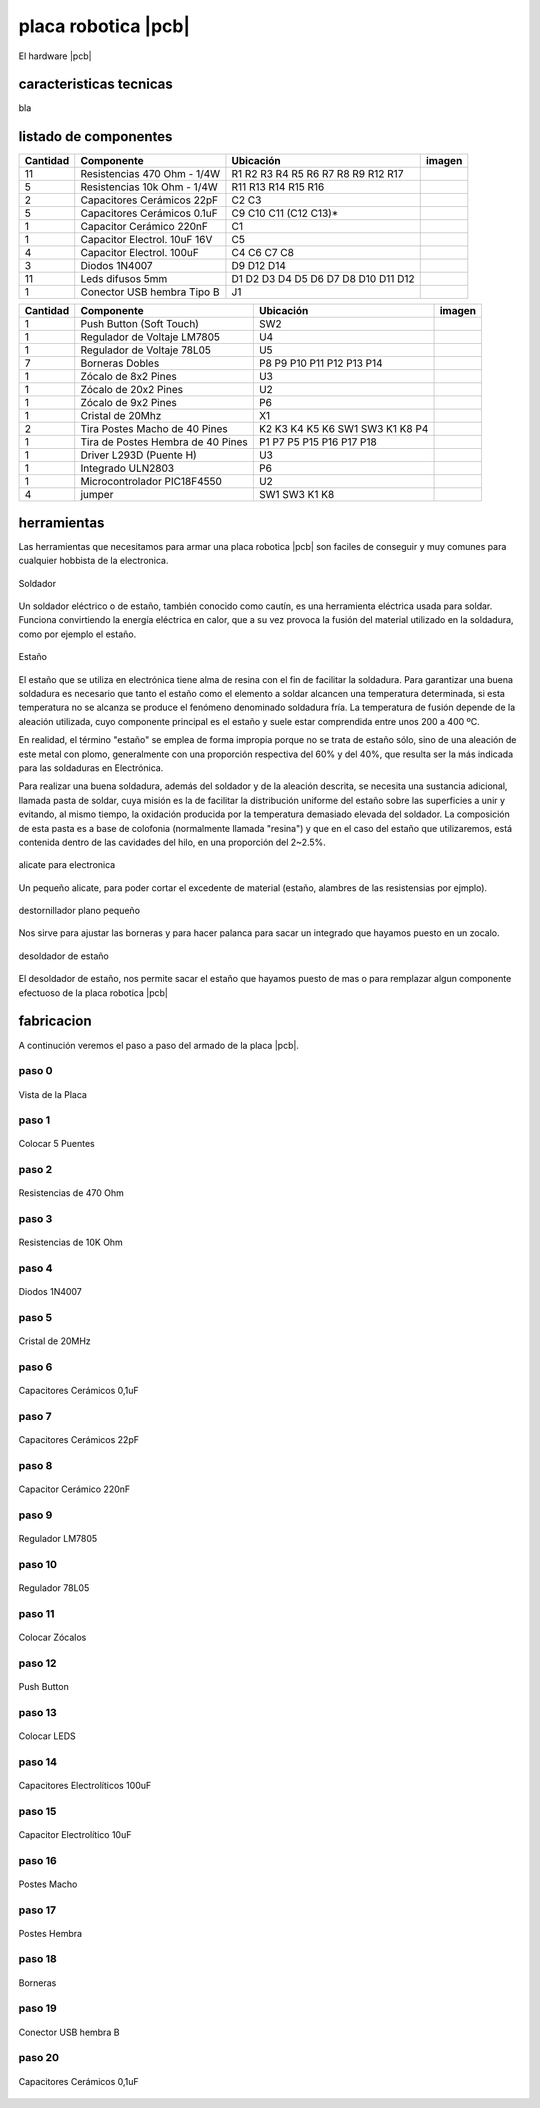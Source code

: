 

placa robotica |pcb|
====================

El hardware |pcb| 

caracteristicas tecnicas
------------------------

bla

listado de componentes
----------------------

.. |R10k|  image:: _static/img/hardware/componentes/resistencia-10k.jpg
   :width: 40pt
   :height: 40pt
.. |R470|  image:: _static/img/hardware/componentes/resistencia-470.jpg
   :width: 40pt
   :height: 40pt
.. |C22pf|  image:: _static/img/hardware/componentes/capacitor-22pf.jpg
   :width: 40pt
   :height: 40pt
.. |C01uf|  image:: _static/img/hardware/componentes/capacitor-01uf.jpg
   :width: 40pt
   :height: 40pt
.. |C220nF|  image:: _static/img/hardware/componentes/capacitor-220nf.jpg
   :width: 40pt
   :height: 40pt
.. |Celectrolitico|  image:: _static/img/hardware/componentes/capacitorelectrolitico.jpg
   :width: 40pt
   :height: 40pt
.. |Celectrolitico100|  image:: _static/img/hardware/componentes/capacitor-100uf.jpg
   :width: 40pt
   :height: 40pt
.. |D1n4007|  image:: _static/img/hardware/componentes/diodo-1n4007.jpg
   :width: 40pt
   :height: 40pt
.. |led|  image:: _static/img/hardware/componentes/led-difusos-5mm.jpg
   :width: 40pt
   :height: 40pt
.. |usb|  image:: _static/img/hardware/componentes/conector-usb-b.jpg
   :width: 40pt
   :height: 40pt
.. |pushbutton|  image:: _static/img/hardware/componentes/pushbutton.jpg
   :width: 40pt
   :height: 40pt
.. |lm7805|  image:: _static/img/hardware/componentes/lm7805.jpg
   :width: 40pt
   :height: 40pt
.. |78l05|  image:: _static/img/hardware/componentes/78L05.jpg
   :width: 40pt
   :height: 40pt
.. |bornera|  image:: _static/img/hardware/componentes/bornera.jpg
   :width: 40pt
   :height: 40pt
.. |zocalo-8|  image:: _static/img/hardware/componentes/zocalo-8.jpg
   :width: 40pt
   :height: 40pt
.. |zocalo-9|  image:: _static/img/hardware/componentes/zocalo-9.jpg
   :width: 40pt
   :height: 40pt
.. |zocalo-20|  image:: _static/img/hardware/componentes/zocalo-20.jpg
   :width: 40pt
   :height: 40pt
.. |cristal-20mhz|  image:: _static/img/hardware/componentes/cristal-20mhz.jpg
   :width: 40pt
   :height: 40pt
.. |pinesmacho|  image:: _static/img/hardware/componentes/pinesmacho.jpg
   :width: 40pt
   :height: 40pt
.. |pineshembra|  image:: _static/img/hardware/componentes/pineshembra.jpg
   :width: 40pt
   :height: 40pt
.. |L293D|  image:: _static/img/hardware/componentes/L293D.jpg
   :width: 40pt
   :height: 40pt
.. |uln2803|  image:: _static/img/hardware/componentes/uln2803.jpg
   :width: 40pt
   :height: 40pt
.. |pic18f4550|  image:: _static/img/hardware/componentes/pic18f4550.jpg
   :width: 40pt
   :height: 40pt
.. |jumper|  image:: _static/img/hardware/componentes/Jumper.jpg
   :width: 40pt
   :height: 40pt
========  ==================================== ======================================== ===========================
Cantidad  Componente                           Ubicación                                imagen
========  ==================================== ======================================== ===========================
11        Resistencias 470 Ohm - 1/4W          R1 R2 R3 R4 R5 R6 R7 R8 R9 R12 R17       |R10K|
5         Resistencias 10k Ohm - 1/4W          R11 R13 R14 R15 R16                      |R470|
2         Capacitores Cerámicos 22pF           C2 C3                                    |C22pf|
5         Capacitores Cerámicos 0.1uF          C9 C10 C11 (C12 C13)*                    |C01uf|
1         Capacitor Cerámico 220nF             C1                                       |C220nF|
1         Capacitor Electrol. 10uF 16V         C5                                       |Celectrolitico|
4         Capacitor Electrol. 100uF            C4 C6 C7 C8                              |Celectrolitico100|
3         Diodos 1N4007                        D9 D12 D14                               |D1n4007|
11        Leds difusos 5mm                     D1 D2 D3 D4 D5 D6 D7 D8 D10 D11 D12      |led|
1         Conector USB hembra Tipo B           J1                                       |usb|
========  ==================================== ======================================== ===========================

========  ==================================== ======================================== ===========================
Cantidad  Componente                           Ubicación                                imagen
========  ==================================== ======================================== ===========================
1         Push Button (Soft Touch)             SW2                                      |pushbutton|
1         Regulador de Voltaje LM7805          U4                                       |lm7805|
1         Regulador de Voltaje 78L05           U5                                       |78l05|
7         Borneras Dobles                      P8 P9 P10 P11 P12 P13 P14                |bornera|
1         Zócalo de 8x2 Pines                  U3                                       |zocalo-8|
1         Zócalo de 20x2 Pines                 U2                                       |zocalo-20|
1         Zócalo de 9x2 Pines                  P6                                       |zocalo-9|
1         Cristal de 20Mhz                     X1                                       |cristal-20mhz|
2         Tira Postes Macho de 40 Pines        K2 K3 K4 K5 K6 SW1 SW3 K1 K8 P4          |pinesmacho|
1         Tira de Postes Hembra de 40 Pines    P1 P7 P5 P15 P16 P17 P18                 |pineshembra|
1         Driver L293D (Puente H)              U3                                       |L293D|
1         Integrado ULN2803                    P6                                       |uln2803|
1         Microcontrolador PIC18F4550          U2                                       |pic18f4550|
4         jumper                               SW1 SW3 K1 K8                            |jumper| 
========  ==================================== ======================================== ===========================

herramientas
------------

Las herramientas que necesitamos para armar una placa robotica |pcb| 
son faciles de conseguir y muy comunes para cualquier 
hobbista de la electronica.

.. figure:: _static/img/hardware/herramientas/soldador.png
  :align: center
  :figclass: align-center
  :width: 300pt
  
  Soldador

Un soldador eléctrico o de estaño, también conocido como cautín, es 
una herramienta eléctrica usada para soldar. Funciona convirtiendo 
la energía eléctrica en calor, que a su vez provoca 
la fusión del material utilizado en la soldadura, como por 
ejemplo el estaño.

.. raw:: latex

    \newpage

.. figure:: _static/img/hardware/herramientas/estanio.png
  :align: center
  :figclass: align-center
  :width: 300pt
  
  Estaño

El estaño que se utiliza en electrónica tiene alma de resina con el fin 
de facilitar la soldadura. Para garantizar una buena soldadura es 
necesario que tanto el estaño como el elemento a soldar alcancen una 
temperatura determinada, si esta temperatura no se alcanza se produce 
el fenómeno denominado soldadura fría. La temperatura de fusión 
depende de la aleación utilizada, cuyo componente principal es 
el estaño y suele estar comprendida entre unos 200 a 400 ºC.

En realidad, el término "estaño" se emplea de forma impropia 
porque no se trata de estaño sólo, sino de una aleación de este metal 
con plomo, generalmente con una proporción respectiva 
del 60% y del 40%, que resulta ser la más indicada para 
las soldaduras en Electrónica.

Para realizar una buena soldadura, además del soldador 
y de la aleación descrita, se necesita una sustancia adicional, 
llamada pasta de soldar, cuya misión es la de facilitar la distribución 
uniforme del estaño sobre las superficies a unir y evitando, al mismo 
tiempo, la oxidación producida por la temperatura demasiado elevada 
del soldador. La composición de esta pasta es a base de colofonia 
(normalmente llamada "resina") y que en el caso del estaño que 
utilizaremos, está contenida dentro de las cavidades del hilo, 
en una proporción del 2~2.5%.

.. raw:: latex

    \newpage

.. figure:: _static/img/hardware/herramientas/alicate.png
  :align: center
  :figclass: align-center
  :width: 300pt
  
  alicate para electronica

Un pequeño alicate, para poder cortar el excedente de material (estaño, 
alambres de las resistensias por ejmplo).

.. raw:: latex

    \newpage
    
.. figure:: _static/img/hardware/herramientas/destornillador.png
  :align: center
  :figclass: align-center
  :width: 300pt
  
  destornillador plano pequeño

Nos sirve para ajustar las borneras y para hacer palanca para sacar un 
integrado que hayamos puesto en un zocalo.

.. raw:: latex

    \newpage
    
.. figure:: _static/img/hardware/herramientas/desoldador.png
  :align: center
  :figclass: align-center
  :width: 300pt
  
  desoldador de estaño
  
El desoldador de estaño, nos permite sacar el estaño que hayamos puesto 
de mas o para remplazar algun componente efectuoso de la placa robotica |pcb|

.. raw:: latex

    \newpage
    

fabricacion
-----------

A continución veremos el paso a paso del armado de la placa |pcb|.

paso 0
*******

.. figure:: _static/img/hardware/pasos/0b.jpg
  :align: center
  :figclass: align-center
  :width: 300pt
  
  Vista de la Placa

.. raw:: latex

    \newpage
    
paso 1
*******

.. figure:: _static/img/hardware/pasos/1b.jpg
  :align: center
  :figclass: align-center
  :width: 300pt
  
  Colocar 5 Puentes

.. raw:: latex

    \newpage
 
paso 2
*******

.. figure:: _static/img/hardware/pasos/2b.jpg
  :align: center
  :figclass: align-center
  :width: 300pt
  
  Resistencias de 470 Ohm

.. raw:: latex

    \newpage
 

paso 3
*******

.. figure:: _static/img/hardware/pasos/3b.jpg
  :align: center
  :figclass: align-center
  :width: 300pt
  
  Resistencias de 10K Ohm

.. raw:: latex

    \newpage
 
paso 4
*******

.. figure:: _static/img/hardware/pasos/4b.jpg
  :align: center
  :figclass: align-center
  :width: 300pt
  
  Diodos 1N4007

.. raw:: latex

    \newpage
 
paso 5
*******

.. figure:: _static/img/hardware/pasos/5b.jpg
  :align: center
  :figclass: align-center
  :width: 300pt
  
  Cristal de 20MHz

.. raw:: latex

    \newpage
 
paso 6
*******

.. figure:: _static/img/hardware/pasos/6b.jpg
  :align: center
  :figclass: align-center
  :width: 300pt
  
  Capacitores Cerámicos 0,1uF

.. raw:: latex

    \newpage
 
paso 7
*******

.. figure:: _static/img/hardware/pasos/7b.jpg
  :align: center
  :figclass: align-center
  :width: 300pt
  
  Capacitores Cerámicos 22pF

.. raw:: latex

    \newpage
 

paso 8
*******

.. figure:: _static/img/hardware/pasos/8b.jpg
  :align: center
  :figclass: align-center
  :width: 300pt
  
  Capacitor Cerámico 220nF

.. raw:: latex

    \newpage
 

paso 9
*******

.. figure:: _static/img/hardware/pasos/9b.jpg
  :align: center
  :figclass: align-center
  :width: 300pt
  
  Regulador LM7805

.. raw:: latex

    \newpage
 

paso 10
*******

.. figure:: _static/img/hardware/pasos/10b.jpg
  :align: center
  :figclass: align-center
  :width: 300pt
  
  Regulador 78L05

.. raw:: latex

    \newpage
 
paso 11
*******

.. figure:: _static/img/hardware/pasos/11b.jpg
  :align: center
  :figclass: align-center
  :width: 300pt
  
  Colocar Zócalos

.. raw:: latex

    \newpage
 
paso 12
*******

.. figure:: _static/img/hardware/pasos/12b.jpg
  :align: center
  :figclass: align-center
  :width: 300pt
  
  Push Button

.. raw:: latex

    \newpage
 
paso 13
*******

.. figure:: _static/img/hardware/pasos/13b.jpg
  :align: center
  :figclass: align-center
  :width: 300pt
  
  Colocar LEDS

.. raw:: latex

    \newpage
 

paso 14
*******

.. figure:: _static/img/hardware/pasos/14b.jpg
  :align: center
  :figclass: align-center
  :width: 300pt
  
  Capacitores Electrolíticos 100uF

.. raw:: latex

    \newpage
 
paso 15
*******

.. figure:: _static/img/hardware/pasos/15b.jpg
  :align: center
  :figclass: align-center
  :width: 300pt
  
  Capacitor Electrolítico 10uF

.. raw:: latex

    \newpage
 

paso 16
*******

.. figure:: _static/img/hardware/pasos/16b.jpg
  :align: center
  :figclass: align-center
  :width: 300pt
  
  Postes Macho

.. raw:: latex

    \newpage
 
paso 17
*******

.. figure:: _static/img/hardware/pasos/17b.jpg
  :align: center
  :figclass: align-center
  :width: 300pt
  
  Postes Hembra

.. raw:: latex

    \newpage
 

paso 18
*******

.. figure:: _static/img/hardware/pasos/18b.jpg
  :align: center
  :figclass: align-center
  :width: 300pt
  
  Borneras

.. raw:: latex

    \newpage
 

paso 19
*******

.. figure:: _static/img/hardware/pasos/19b.jpg
  :align: center
  :figclass: align-center
  :width: 300pt
  
  Conector USB hembra B

.. raw:: latex

    \newpage
 

paso 20
*******

.. figure:: _static/img/hardware/pasos/20b.jpg
  :align: center
  :figclass: align-center
  :width: 300pt
  
  Capacitores Cerámicos 0,1uF

.. raw:: latex

    \newpage
 
